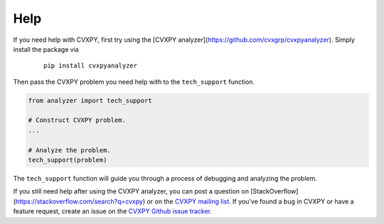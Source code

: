 .. _help:

Help
====

If you need help with CVXPY, first try using the [CVXPY analyzer](https://github.com/cvxgrp/cvxpyanalyzer). Simply install the package via

  ::

      pip install cvxpyanalyzer

Then pass the CVXPY problem you need help with to the ``tech_support`` function.

.. code:: python

  from analyzer import tech_support

  # Construct CVXPY problem.
  ...

  # Analyze the problem.
  tech_support(problem)

The ``tech_support`` function will guide you through a process of debugging
and analyzing the problem.

If you still need help after using the CVXPY analyzer,
you can post a question on [StackOverflow](https://stackoverflow.com/search?q=cvxpy) or on the `CVXPY mailing list <https://groups.google.com/forum/#!forum/cvxpy>`_.
If you've found a bug in CVXPY or have a feature request,
create an issue on the `CVXPY Github issue tracker <https://github.com/cvxgrp/cvxpy/issues>`_.
